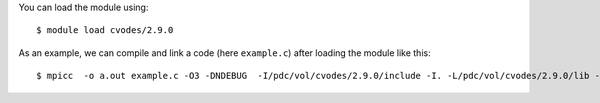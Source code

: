 
You can load the module using::

  $ module load cvodes/2.9.0

As an example, we can compile and link a code (here ``example.c``) after loading the module like this::

  $ mpicc  -o a.out example.c -O3 -DNDEBUG  -I/pdc/vol/cvodes/2.9.0/include -I. -L/pdc/vol/cvodes/2.9.0/lib -lsundials_cvodes -lsundials_nvecparallel -lm /usr/lib64/librt.so -L.  /pdc/vol/i-compilers/17.0.1/mkl/lib/intel64/libmkl_intel_lp64.so /pdc/vol/i-compilers/17.0.1/mkl/lib/intel64/libmkl_sequential.so /pdc/vol/i-compilers/17.0.1/mkl/lib/intel64/libmkl_core.so -lpthread -lm    -Wl,-rpath,/pdc/vol/cvodes/2.9.0/lib

